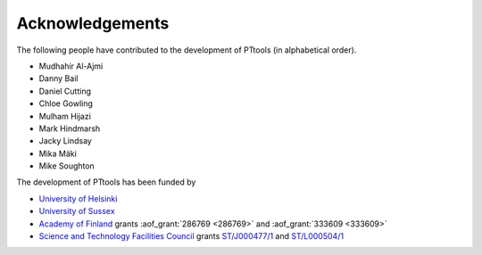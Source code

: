 Acknowledgements
================

The following people have contributed to the development of PTtools (in alphabetical order).

- Mudhahir Al-Ajmi
- Danny Bail
- Daniel Cutting
- Chloe Gowling
- Mulham Hijazi
- Mark Hindmarsh
- Jacky Lindsay
- Mika Mäki
- Mike Soughton

The development of PTtools has been funded by

- `University of Helsinki <https://www.helsinki.fi/>`_
- `University of Sussex <https://www.sussex.ac.uk/>`_
- `Academy of Finland <https://www.aka.fi/>`_
  grants
  :aof_grant:`286769 <286769>`
  and
  :aof_grant:`333609 <333609>`
- `Science and Technology Facilities Council <https://stfc.ukri.org/>`_
  grants
  `ST/J000477/1 <https://gtr.ukri.org/projects?ref=ST%2FJ000477%2F1>`_
  and
  `ST/L000504/1 <https://gtr.ukri.org/projects?ref=ST%2FL000504%2F1>`_

..
  Attempting to use images stored on the Wikimedia servers results in an error:
  "Could not fetch remote image ... time data ... does not match format"

..
  .. image:: https://upload.wikimedia.org/wikipedia/en/8/84/University_of_Helsinki.svg
    :alt: University of Helsinki logo
    :width: 150

  .. image:: https://upload.wikimedia.org/wikipedia/commons/3/34/University_of_Sussex_Logo.svg
    :alt: University of Sussex logo
    :width: 150

  .. image:: https://aka.logodomain.com/files/documents/AKA_LOGOT/AKA_uudet_logot_2011/3L-LOGO_AKA_LA5_Suomen_Akatemia_3L/RGB/AKA_LA51_vaaka__3L_B3___RGB.jpg
    :alt: Academy of Finland logo
    :width: 150

  .. image:: https://upload.wikimedia.org/wikipedia/commons/2/28/UKRI_STF_Council-Logo_Horiz-RGB.png
    :alt: Science and Technology Facilities Council logo
    :width: 150
